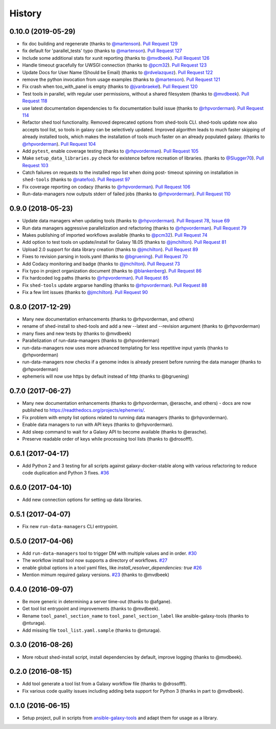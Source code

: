 .. :changelog:

History
-------

.. to_doc

---------------------
0.10.0 (2019-05-29)
---------------------

* fix doc building and regenerate (thanks to `@martenson`_). `Pull Request
  129`_
* fix default for 'parallel_tests' typo (thanks to `@martenson`_). `Pull
  Request 127`_
* Include some additional stats for xunit reporting (thanks to `@mvdbeek`_).
  `Pull Request 126`_
* Handle timeout gracefully for UWSGI connection (thanks to `@pcm32`_). `Pull
  Request 123`_
* Update Docs for User Name (Should be Email) (thanks to `@rdvelazquez`_).
  `Pull Request 122`_
* remove the python invocation from usage examples (thanks to `@martenson`_).
  `Pull Request 121`_
* Fix crash when too_with_panel is empty (thanks to `@jvanbraekel`_). `Pull
  Request 120`_
* Test tools in parallel, with regular user permissions, without a shared
  filesystem (thanks to `@mvdbeek`_). `Pull Request 118`_
* use latest documentation dependencies to fix documentation build issue
  (thanks to `@rhpvorderman`_). `Pull Request 114`_
* Refactor shed tool functionality. Removed deprecated options from 
  shed-tools CLI. 
  shed-tools update now also accepts tool list, so tools in galaxy can 
  be selectively updated. Improved algorithm leads to much faster 
  skipping of already installed tools, which makes the installation 
  of tools much faster on an already populated galaxy.
  (thanks to `@rhpvorderman`_).
  `Pull Request 104`_
* Add ``pytest``, enable coverage testing (thanks to `@rhpvorderman`_).
  `Pull Request 105`_
* Make ``setup_data_libraries.py`` check for existence before recreation of
  libraries.
  (thanks to `@Slugger70`_).
  `Pull Request 103`_
* Catch failures on requests to the installed repo list when doing post-
  timeout spinning on installation in ``shed-tools`` (thanks to `@natefoo`_).
  `Pull Request 97`_
* Fix coverage reporting on codacy (thanks to `@rhpvorderman`_).
  `Pull Request 106`_
* Run-data-managers now outputs stderr of failed jobs (thanks to `@rhpvorderman`_).
  `Pull Request 110`_

---------------------
0.9.0 (2018-05-23)
---------------------

* Update data managers when updating tools (thanks to `@rhpvorderman`_).
  `Pull Request 78`_, `Issue 69`_
* Run data managers aggressive parallelization and refactoring (thanks to
  `@rhpvorderman`_).
  `Pull Request 79`_
* Makes publishing of imported workflows available (thanks to `@pcm32`_).
  `Pull Request 74`_
* Add option to test tools on update/install for Galaxy 18.05 (thanks to `@jmchilton`_).
  `Pull Request 81`_
* Upload 2.0 support for data library creation (thanks to `@jmchilton`_).
  `Pull Request 89`_
* Fixes to revision parsing in tools.yaml (thanks to `@bgruening`_).
  `Pull Request 70`_
* Add Codacy monitoring and badge (thanks to `@jmchilton`_).
  `Pull Request 73`_
* Fix typo in project organization document (thanks to `@blankenberg`_).
  `Pull Request 86`_
* Fix hardcoded log paths (thanks to `@rhpvorderman`_).
  `Pull Request 85`_
* Fix ``shed-tools`` update argparse handling (thanks to `@rhpvorderman`_).
  `Pull Request 88`_
* Fix a few lint issues (thanks to `@jmchilton`_).
  `Pull Request 90`_

---------------------
0.8.0 (2017-12-29)
---------------------

* Many new documentation enhancements (thanks to @rhpvorderman, and others)
* rename of shed-install to shed-tools and add a new --latest and --revision argument (thanks to @rhpvorderman)
* many fixes and new tests by (thanks to @mvdbeek)
* Parallelization of run-data-managers (thanks to @rhpvorderman)
* run-data-managers now uses more advanced templating for less repetitive input yamls (thanks to @rhpvorderman)
* run-data-managers now checks if a genome index is already present before running the data manager (thanks to @rhpvorderman)
* ephemeris will now use https by default instead of http (thanks to @bgruening)

---------------------
0.7.0 (2017-06-27)
---------------------

* Many new documentation enhancements (thanks to @rhpvorderman, @erasche, and others) -
  docs are now published to https://readthedocs.org/projects/ephemeris/.
* Fix problem with empty list options related to running data managers (thanks to @rhpvorderman).
* Enable data managers to run with API keys (thanks to @rhpvorderman).
* Add sleep command to wait for a Galaxy API to become available (thanks to @erasche).
* Preserve readable order of keys while processing tool lists (thanks to @drosofff).

---------------------
0.6.1 (2017-04-17)
---------------------

* Add Python 2 and 3 testing for all scripts against galaxy-docker-stable along with various
  refactoring to reduce code duplication and Python 3 fixes. `#36
  <https://github.com/galaxyproject/ephemeris/pull/36>`__

---------------------
0.6.0 (2017-04-10)
---------------------

* Add new connection options for setting up data libraries.

---------------------
0.5.1 (2017-04-07)
---------------------

* Fix new ``run-data-managers`` CLI entrypoint.

---------------------
0.5.0 (2017-04-06)
---------------------

* Add ``run-data-managers`` tool to trigger DM with multiple values and in order. `#30 <https://github.com/galaxyproject/ephemeris/pull/30>`_
* The workflow install tool now supports a directory of workflows. `#27 <https://github.com/galaxyproject/ephemeris/pull/27>`_
* enable global options in a tool yaml files, like `install_resolver_dependencies: true` `#26 <https://github.com/galaxyproject/ephemeris/pull/26>`_
* Mention mimum required galaxy versions. `#23 <https://github.com/galaxyproject/ephemeris/pull/23>`_ (thanks to @mvdbeek)
    

---------------------
0.4.0 (2016-09-07)
---------------------

* Be more generic in determining a server time-out (thanks to @afgane).
* Get tool list entrypoint and improvements (thanks to @mvdbeek).
* Rename ``tool_panel_section_name`` to ``tool_panel_section_label`` like
  ansible-galaxy-tools (thanks to @nturaga).
* Add missing file ``tool_list.yaml.sample`` (thanks to @nturaga).

---------------------
0.3.0 (2016-08-26)
---------------------

* More robust shed-install script, install dependencies by default, improve logging
  (thanks to @mvdbeek).

---------------------
0.2.0 (2016-08-15)
---------------------

* Add tool generate a tool list from a Galaxy workflow file
  (thanks to @drosofff).
* Fix various code quality issues including adding beta support
  for Python 3 (thanks in part to @mvdbeek).

---------------------
0.1.0 (2016-06-15)
---------------------

* Setup project, pull in scripts from `ansible-galaxy-tools
  <https://github.com/galaxyproject/ansible-galaxy-tools>`__
  and adapt them for usage as a library.

.. github_links
.. _Pull Request 129: https://github.com/galaxyproject/ephemeris/pull/129
.. _Pull Request 127: https://github.com/galaxyproject/ephemeris/pull/127
.. _Pull Request 126: https://github.com/galaxyproject/ephemeris/pull/126
.. _Pull Request 123: https://github.com/galaxyproject/ephemeris/pull/123
.. _Pull Request 122: https://github.com/galaxyproject/ephemeris/pull/122
.. _Pull Request 121: https://github.com/galaxyproject/ephemeris/pull/121
.. _Pull Request 120: https://github.com/galaxyproject/ephemeris/pull/120
.. _Pull Request 118: https://github.com/galaxyproject/ephemeris/pull/118
.. _Pull Request 114: https://github.com/galaxyproject/ephemeris/pull/114
.. _Pull Request 97: https://github.com/galaxyproject/ephemeris/pull/97
.. _Pull Request 103: https://github.com/galaxyproject/ephemeris/pull/103
.. _Pull Request 104: https://github.com/galaxyproject/ephemeris/pull/104
.. _Pull Request 105: https://github.com/galaxyproject/ephemeris/pull/105
.. _Pull Request 106: https://github.com/galaxyproject/ephemeris/pull/106
.. _Pull Request 110: https://github.com/galaxyproject/ephemeris/pull/110
.. _Pull Request 74: https://github.com/galaxyproject/ephemeris/pull/74
.. _Issue 69: https://github.com/galaxyproject/ephemeris/issues/69
.. _Pull Request 73: https://github.com/galaxyproject/ephemeris/pull/73
.. _Pull Request 78: https://github.com/galaxyproject/ephemeris/pull/78
.. _Pull Request 70: https://github.com/galaxyproject/ephemeris/pull/70
.. _Pull Request 86: https://github.com/galaxyproject/ephemeris/pull/86
.. _Pull Request 79: https://github.com/galaxyproject/ephemeris/pull/79
.. _Pull Request 85: https://github.com/galaxyproject/ephemeris/pull/85
.. _Pull Request 81: https://github.com/galaxyproject/ephemeris/pull/81
.. _Pull Request 90: https://github.com/galaxyproject/ephemeris/pull/90
.. _Pull Request 89: https://github.com/galaxyproject/ephemeris/pull/89
.. _Pull Request 88: https://github.com/galaxyproject/ephemeris/pull/88
.. _@bgruening: https://github.com/bgruening
.. _@blankenberg: https://github.com/blankenberg
.. _@rhpvorderman: https://github.com/rhpvorderman
.. _@pcm32: https://github.com/pcm32
.. _@jmchilton: https://github.com/jmchilton
.. _@Slugger70: https://github.com/Slugger70
.. _@natefoo: https://github.com/natefoo
.. _@martenson: https://github.com/martenson
.. _@mvdbeek: https://github.com/mvdbeek
.. _@rdvelazquez: https://github.com/rdvelazquez
.. _@jvanbraekel: https://github.com/jvanbraekel

.. _bioblend: https://github.com/galaxyproject/bioblend/
.. _nose: https://nose.readthedocs.org/en/latest/
